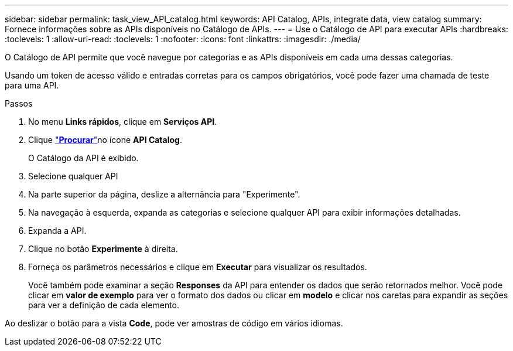 ---
sidebar: sidebar 
permalink: task_view_API_catalog.html 
keywords: API Catalog, APIs, integrate data, view catalog 
summary: Fornece informações sobre as APIs disponíveis no Catálogo de APIs. 
---
= Use o Catálogo de API para executar APIs
:hardbreaks:
:toclevels: 1
:allow-uri-read: 
:toclevels: 1
:nofooter: 
:icons: font
:linkattrs: 
:imagesdir: ./media/


[role="lead"]
O Catálogo de API permite que você navegue por categorias e as APIs disponíveis em cada uma dessas categorias.

Usando um token de acesso válido e entradas corretas para os campos obrigatórios, você pode fazer uma chamada de teste para uma API.

.Passos
. No menu *Links rápidos*, clique em *Serviços API*.
. Clique link:https://activeiq.netapp.com/catalog/internal/api-reference/introduction["*Procurar*"^]no ícone *API Catalog*.
+
O Catálogo da API é exibido.

. Selecione qualquer API
. Na parte superior da página, deslize a alternância para "Experimente".
. Na navegação à esquerda, expanda as categorias e selecione qualquer API para exibir informações detalhadas.
. Expanda a API.
. Clique no botão *Experimente* à direita.
. Forneça os parâmetros necessários e clique em *Executar* para visualizar os resultados.
+
Você também pode examinar a seção *Responses* da API para entender os dados que serão retornados melhor. Você pode clicar em *valor de exemplo* para ver o formato dos dados ou clicar em *modelo* e clicar nos caretas para expandir as seções para ver a definição de cada elemento.



Ao deslizar o botão para a vista *Code*, pode ver amostras de código em vários idiomas.
